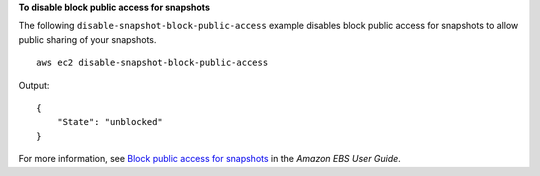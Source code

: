 **To disable block public access for snapshots**

The following ``disable-snapshot-block-public-access`` example disables block public access for snapshots to allow public sharing of your snapshots. ::

    aws ec2 disable-snapshot-block-public-access

Output::

    {
        "State": "unblocked"
    }

For more information, see `Block public access for snapshots <https://docs.aws.amazon.com/ebs/latest/userguide/block-public-access-snapshots.html>`__ in the *Amazon EBS User Guide*.
